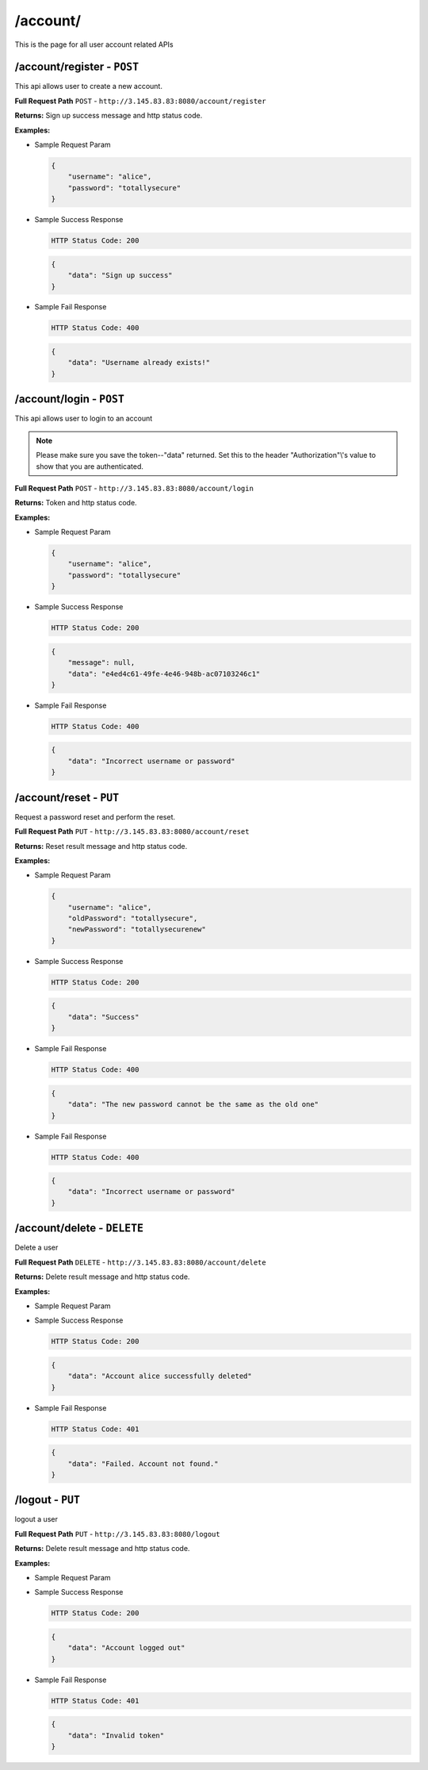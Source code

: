 .. _account-api:

/account/
=======================

This is the page for all user account related APIs

/account/register - ``POST``
----------------------------------------
This api allows user to create a new account.

**Full Request Path**
``POST`` - ``http://3.145.83.83:8080/account/register``

**Returns:** Sign up success message and http status code.

**Examples:**

* Sample Request Param

  .. code-block:: json

    {
        "username": "alice",
        "password": "totallysecure"
    }

* Sample Success Response

  .. code-block::

    HTTP Status Code: 200

  .. code-block:: json

    {
        "data": "Sign up success"
    }

* Sample Fail Response

  .. code-block::

    HTTP Status Code: 400

  .. code-block:: json

    {
        "data": "Username already exists!"
    }

/account/login - ``POST``
----------------------------------------
This api allows user to login to an account

.. NOTE::

    Please make sure you save the token--"data" returned. Set this to the header "Authorization"\\'s value to show that you
    are authenticated.

**Full Request Path**
``POST`` - ``http://3.145.83.83:8080/account/login``

**Returns:** Token and http status code.

**Examples:**

* Sample Request Param

  .. code-block:: json

    {
        "username": "alice",
        "password": "totallysecure"
    }

* Sample Success Response

  .. code-block::

    HTTP Status Code: 200

  .. code-block:: json

    {
        "message": null,
        "data": "e4ed4c61-49fe-4e46-948b-ac07103246c1"
    }

* Sample Fail Response

  .. code-block::

    HTTP Status Code: 400

  .. code-block:: json

    {
        "data": "Incorrect username or password"
    }

/account/reset - ``PUT``
----------------------------------------
Request a password reset and perform the reset.

**Full Request Path**
``PUT`` - ``http://3.145.83.83:8080/account/reset``

**Returns:** Reset result message and http status code.

**Examples:**

* Sample Request Param

  .. code-block:: json

    {
        "username": "alice",
        "oldPassword": "totallysecure",
        "newPassword": "totallysecurenew"
    }

* Sample Success Response

  .. code-block::

    HTTP Status Code: 200

  .. code-block:: json

    {
        "data": "Success"
    }

* Sample Fail Response

  .. code-block::

    HTTP Status Code: 400

  .. code-block:: json

    {
        "data": "The new password cannot be the same as the old one"
    }

* Sample Fail Response

  .. code-block::

    HTTP Status Code: 400

  .. code-block:: json

    {
        "data": "Incorrect username or password"
    }

/account/delete - ``DELETE``
----------------------------------------
Delete a user


**Full Request Path**
``DELETE`` - ``http://3.145.83.83:8080/account/delete``

**Returns:** Delete result message and http status code.

**Examples:**

* Sample Request Param

* Sample Success Response

  .. code-block::

    HTTP Status Code: 200

  .. code-block:: json

    {
        "data": "Account alice successfully deleted"
    }

* Sample Fail Response

  .. code-block::

    HTTP Status Code: 401

  .. code-block:: json

    {
        "data": "Failed. Account not found."
    }

/logout - ``PUT``
----------------------------------------
logout a user


**Full Request Path**
``PUT`` - ``http://3.145.83.83:8080/logout``

**Returns:** Delete result message and http status code.

**Examples:**

* Sample Request Param

* Sample Success Response

  .. code-block::

    HTTP Status Code: 200

  .. code-block:: json

    {
        "data": "Account logged out"
    }

* Sample Fail Response

  .. code-block::

    HTTP Status Code: 401

  .. code-block:: json

    {
        "data": "Invalid token"
    }